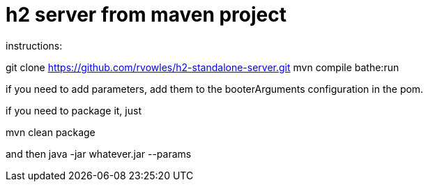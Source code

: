 = h2 server from maven project

instructions:

git clone https://github.com/rvowles/h2-standalone-server.git
mvn compile bathe:run

if you need to add parameters, add them to the booterArguments configuration in the pom.

if you need to package it, just

mvn clean package

and then java -jar whatever.jar --params

